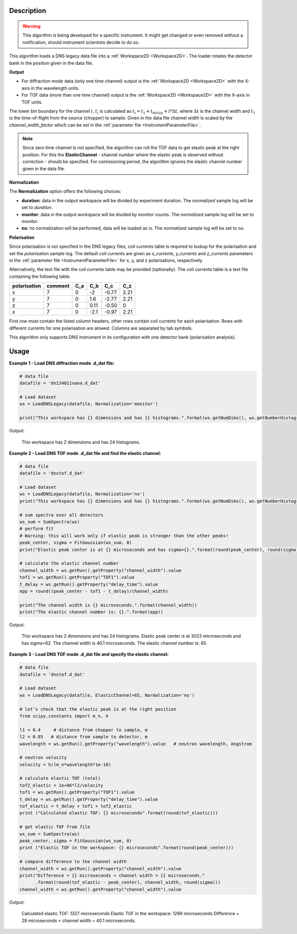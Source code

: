 .. algorithm::

.. summary::

.. relatedalgorithms::

.. properties::

Description
-----------

.. warning::

   This algorithm is being developed for a specific instrument. It might get changed or even 
   removed without a notification, should instrument scientists decide to do so.

This algorithm loads a DNS legacy data file into a :ref:`Workspace2D <Workspace2D>`. The loader rotates the detector bank
in the position given in the data file.

**Output**

- For diffraction mode data (only one time channel) output is the :ref:`Workspace2D <Workspace2D>` with the X-axis in the wavelength units.

- For TOF data (more than one time channel) output is the :ref:`Workspace2D <Workspace2D>` with the X-axis in TOF units.
The lower bin boundary for the channel :math:`i`, :math:`t_i` is calculated as :math:`t_i = t_1 + t_{delay} + i*\Delta t`,
where :math:`\Delta t` is the channel width and :math:`t_1` is the time-of-flight from the source (chopper) to sample.
Given in the data file channel width is scaled by the *channel_width_factor* which can be set in
the :ref:`parameter file <InstrumentParameterFile>`.

.. note::

   Since zero time channel is not specified, the algorithm can roll the TOF data to get elastic peak at the right position.
   For this the **ElasticChannel** - channel number where the elastic peak is observed without correction - should be specified.
   For comissioning period, the algorithm ignores the elastic channel number given in the data file.

**Normalization**

The **Normalization** option offers the following choices:

- **duration**: data in the output workspace will be divided by experiment duration. The *normalized* sample log will be set to *duration*.

- **monitor**: data in the output workspace will be divided by monitor counts. The *normalized* sample log will be set to *monitor*.

- **no**: no normalization will be performed, data will be loaded as is. The *normalized* sample log will be set to *no*.

**Polarisation**

Since polarisation is not specified in the DNS legacy files, coil currents table is required to lookup for the polarisation and set the *polarisation* sample log. The default coil currents are given as *x_currents*, *y_currents* and *z_currents* parameters in the :ref:`parameter file <InstrumentParameterFile>` for x, y, and z polarisations, respectively.

Alternatively, the text file with the coil currents table may be provided (optionally). The coil currents table is a text file containing the following table.

+--------------+----------+-------+-------+-------+-------+
| polarisation | comment  |  C_a  |  C_b  |  C_c  |  C_z  |
+==============+==========+=======+=======+=======+=======+
|      x       |    7     |   0   |  -2   | -0.77 |  2.21 |          
+--------------+----------+-------+-------+-------+-------+
|      y       |    7     |   0   |  1.6  | -2.77 |  2.21 |          
+--------------+----------+-------+-------+-------+-------+
|      z       |    7     |   0   | 0.11  | -0.50 |   0   |          
+--------------+----------+-------+-------+-------+-------+
|      x       |    7     |   0   | -2.1  | -0.97 |  2.21 |          
+--------------+----------+-------+-------+-------+-------+

First row must contain the listed column headers, other rows contain coil currents for each polarisation. Rows with different currents for one polarisation are alowed. Columns are separated by tab symbols.

This algorithm only supports DNS instrument in its configuration with one detector bank (polarisation analysis).

Usage
-----

**Example 1 - Load DNS diffraction mode .d_dat file:**

.. code-block:: python

   # data file
   datafile = 'dn134011vana.d_dat'

   # Load dataset
   ws = LoadDNSLegacy(datafile, Normalization='monitor')

   print("This workspace has {} dimensions and has {} histograms.".format(ws.getNumDims(), ws.getNumberHistograms()))

Output:

   This workspace has 2 dimensions and has 24 histograms.


**Example 2 - Load DNS TOF mode .d_dat file and find the elastic channel:**

.. code-block:: python

   # data file
   datafile = 'dnstof.d_dat'

   # Load dataset
   ws = LoadDNSLegacy(datafile, Normalization='no')
   print("This workspace has {} dimensions and has {} histograms.".format(ws.getNumDims(), ws.getNumberHistograms()))

   # sum spectra over all detectors
   ws_sum = SumSpectra(ws)
   # perform fit
   # Warning: this will work only if elastic peak is stronger than the other peaks!
   peak_center, sigma = FitGaussian(ws_sum, 0)
   print("Elastic peak center is at {} microseconds and has sigma={}.".format(round(peak_center), round(sigma)))

   # calculate the elastic channel number
   channel_width = ws.getRun().getProperty("channel_width").value
   tof1 = ws.getRun().getProperty("TOF1").value
   t_delay = ws.getRun().getProperty("delay_time").value
   epp = round((peak_center - tof1 - t_delay)/channel_width)

   print("The channel width is {} microseconds.".format(channel_width))
   print("The elastic channel number is: {}.".format(epp))

Output:

   This workspace has 2 dimensions and has 24 histograms.
   Elastic peak center is at 3023 microseconds and has sigma=62.
   The channel width is 40.1 microseconds.
   The elastic channel number is: 65.


**Example 3 - Load DNS TOF mode .d_dat file and specify the elastic channel:**

.. code-block:: python

   # data file
   datafile = 'dnstof.d_dat'

   # Load dataset
   ws = LoadDNSLegacy(datafile, ElasticChannel=65, Normalization='no')

   # let's check that the elastic peak is at the right position
   from scipy.constants import m_n, h

   l1 = 0.4     # distance from chopper to sample, m
   l2 = 0.85   # distance from sample to detector, m
   wavelength = ws.getRun().getProperty("wavelength").value   # neutron wavelength, Angstrom

   # neutron velocity
   velocity = h/(m_n*wavelength*1e-10)

   # calculate elastic TOF (total)
   tof2_elastic = 1e+06*l2/velocity
   tof1 = ws.getRun().getProperty("TOF1").value
   t_delay = ws.getRun().getProperty("delay_time").value
   tof_elastic = t_delay + tof1 + tof2_elastic
   print ("Calculated elastic TOF: {} microseconds".format(round(tof_elastic)))

   # get elastic TOF from file
   ws_sum = SumSpectra(ws)
   peak_center, sigma = FitGaussian(ws_sum, 0)
   print ("Elastic TOF in the workspace: {} microseconds".format(round(peak_center)))

   # compare difference to the channel width
   channel_width = ws.getRun().getProperty("channel_width").value
   print("Difference = {} microseconds < channel width = {} microseconds."
         .format(round(tof_elastic - peak_center), channel_width, round(sigma)))
   channel_width = ws.getRun().getProperty("channel_width").value

Output:

   Calculated elastic TOF: 1327 microseconds
   Elastic TOF in the workspace: 1299 microseconds
   Difference = 28 microseconds < channel width = 40.1 microseconds.

.. categories::

.. sourcelink::
